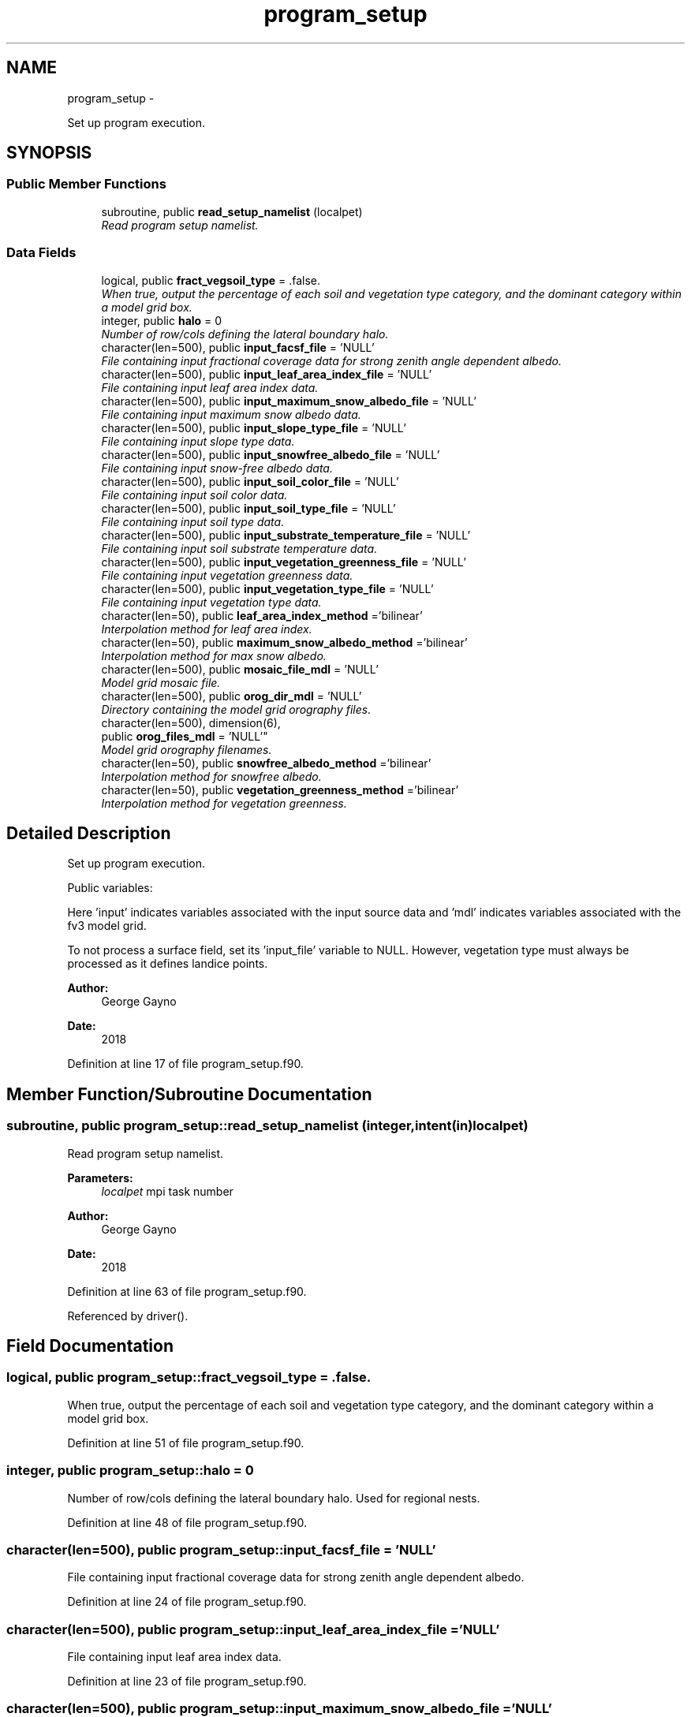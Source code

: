 .TH "program_setup" 3 "Thu Feb 15 2024" "Version 1.12.0" "sfc_climo_gen" \" -*- nroff -*-
.ad l
.nh
.SH NAME
program_setup \- 
.PP
Set up program execution\&.  

.SH SYNOPSIS
.br
.PP
.SS "Public Member Functions"

.in +1c
.ti -1c
.RI "subroutine, public \fBread_setup_namelist\fP (localpet)"
.br
.RI "\fIRead program setup namelist\&. \fP"
.in -1c
.SS "Data Fields"

.in +1c
.ti -1c
.RI "logical, public \fBfract_vegsoil_type\fP = \&.false\&."
.br
.RI "\fIWhen true, output the percentage of each soil and vegetation type category, and the dominant category within a model grid box\&. \fP"
.ti -1c
.RI "integer, public \fBhalo\fP = 0"
.br
.RI "\fINumber of row/cols defining the lateral boundary halo\&. \fP"
.ti -1c
.RI "character(len=500), public \fBinput_facsf_file\fP = 'NULL'"
.br
.RI "\fIFile containing input fractional coverage data for strong zenith angle dependent albedo\&. \fP"
.ti -1c
.RI "character(len=500), public \fBinput_leaf_area_index_file\fP = 'NULL'"
.br
.RI "\fIFile containing input leaf area index data\&. \fP"
.ti -1c
.RI "character(len=500), public \fBinput_maximum_snow_albedo_file\fP = 'NULL'"
.br
.RI "\fIFile containing input maximum snow albedo data\&. \fP"
.ti -1c
.RI "character(len=500), public \fBinput_slope_type_file\fP = 'NULL'"
.br
.RI "\fIFile containing input slope type data\&. \fP"
.ti -1c
.RI "character(len=500), public \fBinput_snowfree_albedo_file\fP = 'NULL'"
.br
.RI "\fIFile containing input snow-free albedo data\&. \fP"
.ti -1c
.RI "character(len=500), public \fBinput_soil_color_file\fP = 'NULL'"
.br
.RI "\fIFile containing input soil color data\&. \fP"
.ti -1c
.RI "character(len=500), public \fBinput_soil_type_file\fP = 'NULL'"
.br
.RI "\fIFile containing input soil type data\&. \fP"
.ti -1c
.RI "character(len=500), public \fBinput_substrate_temperature_file\fP = 'NULL'"
.br
.RI "\fIFile containing input soil substrate temperature data\&. \fP"
.ti -1c
.RI "character(len=500), public \fBinput_vegetation_greenness_file\fP = 'NULL'"
.br
.RI "\fIFile containing input vegetation greenness data\&. \fP"
.ti -1c
.RI "character(len=500), public \fBinput_vegetation_type_file\fP = 'NULL'"
.br
.RI "\fIFile containing input vegetation type data\&. \fP"
.ti -1c
.RI "character(len=50), public \fBleaf_area_index_method\fP ='bilinear'"
.br
.RI "\fIInterpolation method for leaf area index\&. \fP"
.ti -1c
.RI "character(len=50), public \fBmaximum_snow_albedo_method\fP ='bilinear'"
.br
.RI "\fIInterpolation method for max snow albedo\&. \fP"
.ti -1c
.RI "character(len=500), public \fBmosaic_file_mdl\fP = 'NULL'"
.br
.RI "\fIModel grid mosaic file\&. \fP"
.ti -1c
.RI "character(len=500), public \fBorog_dir_mdl\fP = 'NULL'"
.br
.RI "\fIDirectory containing the model grid orography files\&. \fP"
.ti -1c
.RI "character(len=500), dimension(6), 
.br
public \fBorog_files_mdl\fP = 'NULL'"
.br
.RI "\fIModel grid orography filenames\&. \fP"
.ti -1c
.RI "character(len=50), public \fBsnowfree_albedo_method\fP ='bilinear'"
.br
.RI "\fIInterpolation method for snowfree albedo\&. \fP"
.ti -1c
.RI "character(len=50), public \fBvegetation_greenness_method\fP ='bilinear'"
.br
.RI "\fIInterpolation method for vegetation greenness\&. \fP"
.in -1c
.SH "Detailed Description"
.PP 
Set up program execution\&. 

Public variables:
.PP
Here 'input' indicates variables associated with the input source data and 'mdl' indicates variables associated with the fv3 model grid\&.
.PP
To not process a surface field, set its 'input_file' variable to NULL\&. However, vegetation type must always be processed as it defines landice points\&.
.PP
\fBAuthor:\fP
.RS 4
George Gayno 
.RE
.PP
\fBDate:\fP
.RS 4
2018 
.RE
.PP

.PP
Definition at line 17 of file program_setup\&.f90\&.
.SH "Member Function/Subroutine Documentation"
.PP 
.SS "subroutine, public program_setup::read_setup_namelist (integer, intent(in)localpet)"

.PP
Read program setup namelist\&. 
.PP
\fBParameters:\fP
.RS 4
\fIlocalpet\fP mpi task number 
.RE
.PP
\fBAuthor:\fP
.RS 4
George Gayno 
.RE
.PP
\fBDate:\fP
.RS 4
2018 
.RE
.PP

.PP
Definition at line 63 of file program_setup\&.f90\&.
.PP
Referenced by driver()\&.
.SH "Field Documentation"
.PP 
.SS "logical, public program_setup::fract_vegsoil_type = \&.false\&."

.PP
When true, output the percentage of each soil and vegetation type category, and the dominant category within a model grid box\&. 
.PP
Definition at line 51 of file program_setup\&.f90\&.
.SS "integer, public program_setup::halo = 0"

.PP
Number of row/cols defining the lateral boundary halo\&. Used for regional nests\&. 
.PP
Definition at line 48 of file program_setup\&.f90\&.
.SS "character(len=500), public program_setup::input_facsf_file = 'NULL'"

.PP
File containing input fractional coverage data for strong zenith angle dependent albedo\&. 
.PP
Definition at line 24 of file program_setup\&.f90\&.
.SS "character(len=500), public program_setup::input_leaf_area_index_file = 'NULL'"

.PP
File containing input leaf area index data\&. 
.PP
Definition at line 23 of file program_setup\&.f90\&.
.SS "character(len=500), public program_setup::input_maximum_snow_albedo_file = 'NULL'"

.PP
File containing input maximum snow albedo data\&. 
.PP
Definition at line 28 of file program_setup\&.f90\&.
.SS "character(len=500), public program_setup::input_slope_type_file = 'NULL'"

.PP
File containing input slope type data\&. 
.PP
Definition at line 30 of file program_setup\&.f90\&.
.SS "character(len=500), public program_setup::input_snowfree_albedo_file = 'NULL'"

.PP
File containing input snow-free albedo data\&. 
.PP
Definition at line 29 of file program_setup\&.f90\&.
.SS "character(len=500), public program_setup::input_soil_color_file = 'NULL'"

.PP
File containing input soil color data\&. 
.PP
Definition at line 32 of file program_setup\&.f90\&.
.SS "character(len=500), public program_setup::input_soil_type_file = 'NULL'"

.PP
File containing input soil type data\&. 
.PP
Definition at line 31 of file program_setup\&.f90\&.
.SS "character(len=500), public program_setup::input_substrate_temperature_file = 'NULL'"

.PP
File containing input soil substrate temperature data\&. 
.PP
Definition at line 27 of file program_setup\&.f90\&.
.SS "character(len=500), public program_setup::input_vegetation_greenness_file = 'NULL'"

.PP
File containing input vegetation greenness data\&. 
.PP
Definition at line 34 of file program_setup\&.f90\&.
.SS "character(len=500), public program_setup::input_vegetation_type_file = 'NULL'"

.PP
File containing input vegetation type data\&. 
.PP
Definition at line 33 of file program_setup\&.f90\&.
.SS "character(len=50), public program_setup::leaf_area_index_method ='bilinear'"

.PP
Interpolation method for leaf area index\&. Conservative or bilinear (default)\&. 
.PP
Definition at line 39 of file program_setup\&.f90\&.
.SS "character(len=50), public program_setup::maximum_snow_albedo_method ='bilinear'"

.PP
Interpolation method for max snow albedo\&. Conservative or bilinear (default)\&. 
.PP
Definition at line 41 of file program_setup\&.f90\&.
.SS "character(len=500), public program_setup::mosaic_file_mdl = 'NULL'"

.PP
Model grid mosaic file\&. 
.PP
Definition at line 35 of file program_setup\&.f90\&.
.SS "character(len=500), public program_setup::orog_dir_mdl = 'NULL'"

.PP
Directory containing the model grid orography files\&. 
.PP
Definition at line 36 of file program_setup\&.f90\&.
.SS "character(len=500), dimension(6), public program_setup::orog_files_mdl = 'NULL'"

.PP
Model grid orography filenames\&. 
.PP
Definition at line 37 of file program_setup\&.f90\&.
.SS "character(len=50), public program_setup::snowfree_albedo_method ='bilinear'"

.PP
Interpolation method for snowfree albedo\&. Conservative or bilinear (default)\&. 
.PP
Definition at line 43 of file program_setup\&.f90\&.
.SS "character(len=50), public program_setup::vegetation_greenness_method ='bilinear'"

.PP
Interpolation method for vegetation greenness\&. Conservative or bilinear (default)\&. 
.PP
Definition at line 45 of file program_setup\&.f90\&.

.SH "Author"
.PP 
Generated automatically by Doxygen for sfc_climo_gen from the source code\&.
